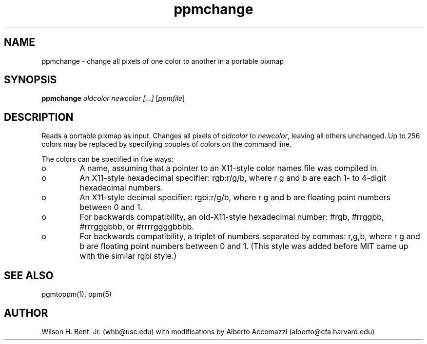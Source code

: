.TH ppmchange 1 "3 December 1993"
.IX ppmchange
.SH NAME
ppmchange - change all pixels of one color to another in a portable pixmap
.SH SYNOPSIS
.B ppmchange
.I oldcolor newcolor [...]
.RI [ ppmfile ]
.SH DESCRIPTION
Reads a portable pixmap as input.
Changes all pixels of 
.I oldcolor 
to 
.IR newcolor , 
leaving all others unchanged.
Up to 256 colors may be replaced by specifying couples of colors on
the command line.  
.PP
The colors can be specified in five ways:
.IX "specifying colors"
.TP 
o
A name, assuming
that a pointer to an X11-style color names file was compiled in.
.TP 
o
An X11-style hexadecimal specifier: rgb:r/g/b, where r g and b are
each 1- to 4-digit hexadecimal numbers.
.TP 
o
An X11-style decimal specifier: rgbi:r/g/b, where r g and b are
floating point numbers between 0 and 1.
.TP 
o
For backwards compatibility, an old-X11-style hexadecimal
number: #rgb, #rrggbb, #rrrgggbbb, or #rrrrggggbbbb.
.TP 
o
For backwards compatibility, a triplet of numbers
separated by commas: r,g,b, where r g and b are
floating point numbers between 0 and 1.
(This style was added before MIT came up with the similar rgbi style.)
.SH "SEE ALSO"
pgmtoppm(1), ppm(5)
.SH AUTHOR
Wilson H. Bent. Jr. (whb@usc.edu)
with modifications by Alberto Accomazzi (alberto@cfa.harvard.edu)
